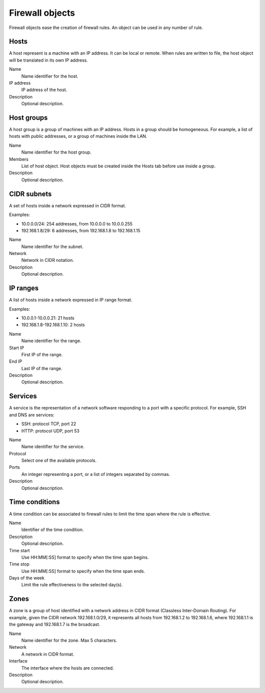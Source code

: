 ================
Firewall objects
================

Firewall objects ease the creation of firewall rules.
An object can be used in any number of rule.

Hosts
=====

A host represent is a machine with an IP address.
It can be local or remote.
When rules are written to file,
the host object will be translated in its own IP address.

Name
    Name identifier for the host.

IP address
    IP address of the host. 

Description
    Optional description.

Host groups
===========

A host group is a group of machines with an IP address.
Hosts in a group should be homogeneous.
For example, a list of hosts with public addresses, or
a group of machines inside the LAN.

Name
    Name identifier for the host group.

Members
   List of host object. Host objects must be created
   inside the Hosts tab before use inside a group.

Description
    Optional description.

CIDR subnets
============

A set of hosts inside a network expressed in CIDR format.

Examples:

* 10.0.0.0/24: 254 addresses, from 10.0.0.0 to 10.0.0.255
* 192.168.1.8/29: 6 addresses, from 192.168.1.8 to 192.168.1.15

Name
    Name identifier for the subnet.

Network
    Network in CIDR notation.

Description
    Optional description.

IP ranges
=========

A list of hosts inside a network expressed in IP range format.

Examples:

* 10.0.0.1-10.0.0.21: 21 hosts
* 192.168.1.8-192.168.1.10: 2 hosts

Name
    Name identifier for the range.

Start IP
    First IP of the range.

End IP
    Last IP of the range.

Description
    Optional description.


Services
========

A service is the representation of a network software responding
to a port with a specific protocol.
For example, SSH and DNS are services:

* SSH: protocol TCP, port 22
* HTTP: protocol UDP, port 53

Name
    Name identifier for the service.

Protocol
   Select one of the available protocols.

Ports
   An integer representing a port, or a list of integers separated by commas.

Description
    Optional description.

Time conditions
===============

A time condition can be associated to firewall rules to limit the time span where
the rule is effective.

Name
    Identifier of the time condition.

Description
    Optional description.

Time start
    Use HH:MM[:SS] format to specify when the time span begins.

Time stop
    Use HH:MM[:SS] format to specify when the time span ends.

Days of the week
    Limit the rule effectiveness to the selected day(s).

Zones
=====

A zone is a group of host identified with a network address in CIDR format (Classless Inter-Domain Routing).
For example, given the CIDR network 192.168.1.0/29, it represents all hosts
from 192.168.1.2 to 192.168.1.6, where 192.168.1.1 is the gateway and 192.168.1.7 is the broadcast.

Name
    Name identifier for the zone. Max 5 characters.

Network
    A network in CIDR format.

Interface
    The interface where the hosts are connected.

Description
    Optional description.
